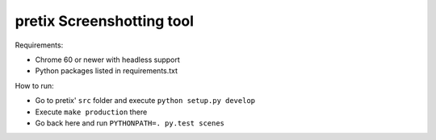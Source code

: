 pretix Screenshotting tool
--------------------------

Requirements:

* Chrome 60 or newer with headless support
* Python packages listed in requirements.txt

How to run:

* Go to pretix' ``src`` folder and execute ``python setup.py develop``
* Execute ``make production`` there
* Go back here and run ``PYTHONPATH=. py.test scenes``

